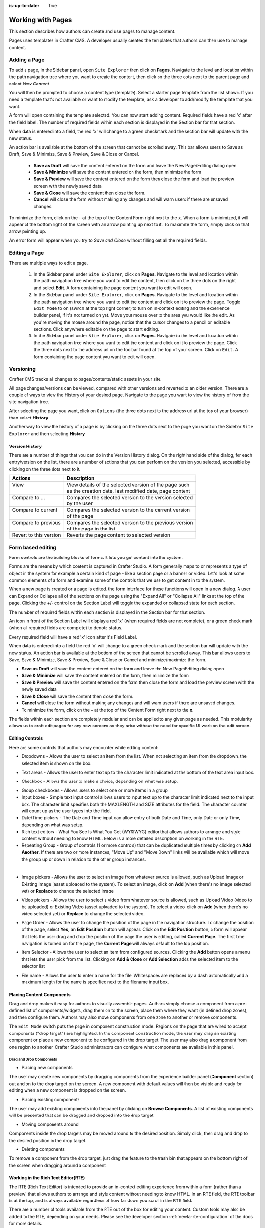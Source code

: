 :is-up-to-date: True

.. index:: Content Authors Working with Pages, Pages

..  _newIa-content_authors_pages:

==================
Working with Pages
==================

This section describes how authors can create and use pages to manage content.

Pages uses templates in Crafter CMS.  A developer usually creates the templates that authors can then use to manage content.

-------------
Adding a Page
-------------
To add a page, in the Sidebar panel, open ``Site Explorer`` then click on **Pages**.  Navigate to the level and location within the path navigation tree where you want to create the content, then click on the three dots next to the parent page and select *New Content*

.. image:: /_static/images/page/page-add-new-content.jpg
    :width: 50 %
    :align: center
    :alt: Content Author - Add New Page Content

You will then be prompted to choose a content type (template).  Select a starter page template from the list shown. If you need a template that's not available or want to modify the template, ask a developer to add/modify the template that you want.

.. image:: /_static/images/page/page-add-choose-content.jpg
    :width: 75 %    
    :align: center
    :alt: Content Author - Add New Page Choose Content

A form will open containing the template selected. You can now start adding content.  Required fields have a red 'x' after the field label.  The number of required fields within each section is displayed in the Section bar for that section.

When data is entered into a field, the red 'x' will change to a green checkmark and the section bar will update with the new status.

.. image:: /_static/images/page/page-add-template-open.jpg
    :width: 75 %    
    :align: center
    :alt: Content Author - Add New Page Open Template

An action bar is available at the bottom of the screen that cannot be scrolled away. This bar allows users to Save as Draft, Save & Minimize, Save & Preview, Save & Close or Cancel.

    * **Save as Draft** will save the content entered on the form and leave the New Page/Editing dialog open
    * **Save & Minimize** will save the content entered on the form, then minimize the form
    * **Save & Preview** will save the content entered on the form then close the form and load the preview screen with the newly saved data
    * **Save & Close** will save the content then close the form.
    * **Cancel** will close the form without making any changes and will warn users if there are unsaved changes.

To minimize the form, click on the ``-`` at the top of the Content Form right next to the ``x``.  When a form is minimized, it will appear at the bottom right of the screen with an arrow pointing up next to it.  To maximize the form, simply click on that arrow pointing up.

.. image:: /_static/images/page/page-add-minimized.jpg
    :width: 75%
    :align: center
    :alt: Page - Action Bar Minimize/Maximize Icon

An error form will appear when you try to *Save and Close* without filling out all the required fields.

.. image:: /_static/images/page/page-save-error.png
    :width: 50 %    
    :align: center
    :alt: Content Author - Page Save Error

.. _newIa-editing-a-page:

--------------
Editing a Page
--------------
There are multiple ways to edit a page.  
    
    #. In the Sidebar panel under ``Site Explorer``, click on **Pages**.  Navigate to the level and location within the path navigation tree where you want to edit the content, then click on the three dots on the right and select **Edit**.  A form containing the page content you want to edit will open.
    
    #. In the Sidebar panel under ``Site Explorer``, click on **Pages**.  Navigate to the level and location within the path navigation tree where you want to edit the content and click on it to preview the page.  Toggle ``Edit Mode`` to on (switch at the top right corner) to turn on in-context editing and the experience builder panel, if it's not turned on yet.  Move your mouse over to the area you would like the edit.  As you're moving the mouse around the page, notice that the cursor changes to a pencil on editable sections.  Click anywhere editable on the page to start editing.

    #. In the Sidebar panel under ``Site Explorer``, click on **Pages**.  Navigate to the level and location within the path navigation tree where you want to edit the content and click on it to preview the page.  Click the three dots next to the address url on the toolbar found at the top of your screen. Click on ``Edit``.  A form containing the page content you want to edit will open.

.. image:: /_static/images/page/page-edit.jpg
    :width: 95 %
    :align: center
    :alt: Content Author - Edit a Page


----------
Versioning
----------
Crafter CMS tracks all changes to pages/contents/static assets in your site.  

All page changes/versions can be viewed, compared with other versions and reverted to an older version.  There are a couple of ways to view the History of your desired page.  Navigate to the page you want to view the history of from the site navigation tree.

After selecting the page you want, click on ``Options`` (the three dots next to the address url at the top of your browser) then select **History**.

.. image:: /_static/images/page/page-access-history.png
    :width: 95 %
    :align: center
    :alt: Content Author - Access Page History

Another way to view the history of a page is by clicking on the three dots next to the page you want on the Sidebar ``Site Explorer`` and then selecting **History**

.. image:: /_static/images/page/page-access-history-tree.jpg
    :width: 60 %
    :align: center
    :alt: Content Author - Page Access History Tree
    

^^^^^^^^^^^^^^^
Version History
^^^^^^^^^^^^^^^
There are a number of things that you can do in the Version History dialog.  On the right hand side of the dialog, for each entry/version on the list, there are a number of actions that you can perform on the version you selected, accessible by clicking on the three dots next to it.

+------------------------+--------------------------------------------------------+
|| Actions               || Description                                           |
+========================+========================================================+
|| View                  || View details of the selected version of the page such |
||                       || as the creation date, last modified date, page content|
+------------------------+--------------------------------------------------------+
|| Compare to ...        || Compares the selected version to the version selected |
||                       || by the user                                           |
+------------------------+--------------------------------------------------------+
|| Compare to current    || Compares the selected version to the current version  |
||                       || of the page                                           |
+------------------------+--------------------------------------------------------+
|| Compare to previous   || Compares the selected version to the previous version |
||                       || of the page in the list                               |
+------------------------+--------------------------------------------------------+
|| Revert to this version|| Reverts the page content to selected version          |
+------------------------+--------------------------------------------------------+

.. image:: /_static/images/page/page-history.jpg
    :width: 75 %
    :align: center
    :alt: Content Author - Page History

------------------
Form based editing
------------------

Form controls are the building blocks of forms.  It lets you get content into the system.  

Forms are the means by which content is captured in Crafter Studio. A form generally maps to or represents a type of object in the system for example a certain kind of page - like a section page or a banner or video. Let's look at some common elements of a form and examine some of the controls that we use to get content in to the system.

.. image:: /_static/images/page/page-form.jpg
    :width: 75 %
    :align: center
    :alt: Content Author - Page Form

When a new page is created or a page is edited, the form interface for these functions will open in a new dialog. A user can Expand or Collapse all of the sections on the page using the "Expand All" or "Collapse All" links at the top of the page.  
Clicking the +/- control on the Section Label will toggle the expanded or collapsed state for each section.

The number of required fields within each section is displayed in the Section bar for that section.

An icon in front of the Section Label will display a red 'x' (when required fields are not complete), or a green check mark (when all required fields are complete) to denote status.

Every required field will have a red 'x' icon after it's Field Label.

When data is entered into a field the red 'x' will change to a green check mark and the section bar will update with the new status. An action bar is available at the bottom of the screen that cannot be scrolled away. This bar allows users to Save, Save & Minimize, Save & Preview, Save & Close or Cancel and minimize/maximize the form.

* **Save as Draft** will save the content entered on the form and leave the New Page/Editing dialog open
* **Save & Minimize** will save the content entered on the form, then minimize the form
* **Save & Preview** will save the content entered on the form then close the form and load the preview screen with the newly saved data
* **Save & Close** will save the content then close the form.
* **Cancel** will close the form without making any changes and will warn users if there are unsaved changes.
* To minimize the form, click on the **-** at the top of the Content Form right next to the **x**.

The fields within each section are completely modular and can be applied to any given page as needed. This modularity allows us to craft edit pages for any new screens as they arise without the need for specific UI work on the edit screen.

^^^^^^^^^^^^^^^^
Editing Controls
^^^^^^^^^^^^^^^^

Here are some controls that authors may encounter while editing content:

* Dropdowns - Allows the user to select an item from the list.  When not selecting an item from the dropdown, the selected item is shown on the box.

.. image:: /_static/images/page/form-control-dropdown-expand.png
    :width: 40 %    
    :align: center
    :alt: Content Author - Form Control Dropdown Expanded

.. image:: /_static/images/page/form-controls-dropdown.png
    :width: 40 %    
    :align: center
    :alt: Content Author - Form Controls Dropdown

* Text areas - Allows the user to enter text up to the character limit indicated at the bottom of the text area input box.

.. image:: /_static/images/page/form-control-text-area.png
    :width: 50 %    
    :align: center
    :alt: Content Author - Form Control Text Area

* Checkbox - Allows the user to make a choice, depending on what was setup.

.. image:: /_static/images/page/form-control-checkbox.png
    :width: 15 %
    :align: center
    :alt: Content Author - Form Control Checkbox

* Group checkboxes - Allows users to select one or more items in a group
* Input boxes - Simple text input control allows users to input text up to the character limit indicated next to the input box.  The character limit specifies both the MAXLENGTH and SIZE attributes for the field.  The character counter will count up as the user types into the field.
* Date/Time pickers - The Date and Time input can allow entry of both Date and Time, only Date or only Time, depending on what was setup.
* Rich text editors - What You See Is What You Get (WYSIWYG) editor that allows authors to arrange and style content without needing to know HTML.  Below is a more detailed description on working in the RTE.
* Repeating Group - Group of controls (1 or more controls) that can be duplicated multiple times by clicking on **Add Another**.  If there are two or more instances, "Move Up" and "Move Down" links will be available which will move the group up or down in relation to the other group instances.

.. image:: /_static/images/page/form-controls.jpg
    :width: 65 %
    :align: center
    :alt: Content Author - Form Controls

|

.. image:: /_static/images/page/form-controls-2.jpg
    :width: 65 %
    :align: center
    :alt: Content Author - Form Controls Repeating Group and RTE

* Image pickers - Allows the user to select an image from whatever source is allowed, such as Upload Image or Existing Image (asset uploaded to the system).  To select an image, click on **Add** (when there's no image selected yet) or **Replace** to change the selected image

.. image:: /_static/images/page/form-control-image-picker.jpg
    :width: 60 %    
    :align: center
    :alt: Content Author - Form Control Image Picker

* Video pickers - Allows the user to select a video from whatever source is allowed, such as Upload Video (video to be uploaded) or Existing Video (asset uploaded to the system).  To select a video, click on **Add** (when there's no video selected yet) or **Replace** to change the selected video.

.. image:: /_static/images/page/form-control-video-picker.png
    :width: 60 %
    :align: center
    :alt: Content Author - Form Control Video Picker

* Page Order - Allows the user to change the position of the page in the navigation structure.  To change the position of the page, select **Yes**, an **Edit Position** button will appear.  Click on the **Edit Position** button, a form will appear that lets the user drag and drop the position of the page the user is editing, called **Current Page**.  The first time navigation is turned on for the page, the **Current Page** will always default to the top position.

.. image:: /_static/images/page/form-control-page-order-no.png
    :width: 60 %
    :align: center
    :alt: Content Author - Form Control No Page Order

.. image:: /_static/images/page/form-control-page-order-yes.png
    :width: 60 %
    :align: center
    :alt: Content Author - Form Control Yes Page Order

.. image:: /_static/images/page/form-control-page-order.png
    :width: 50 %    
    :align: center
    :alt: Content Author - Form Control Page Order
            
* Item Selector - Allows the user to select an item from configured sources.  Clicking the **Add** button opens a menu that lets the user pick from the list.  Clicking on **Add & Close** or **Add Selection** adds the selected item to the selector list

.. image:: /_static/images/form-controls/form-control-item-selector.png
    :width: 50 %    
    :align: center
    :alt: Content Author - Form Control Item Selector

.. image:: /_static/images/page/form-control-item-select.png
    :width: 70 %
    :align: center
    :alt: Content Author - Form Control Item Select

* File name - Allows the user to enter a name for the file.  Whitespaces are replaced by a dash automatically and a maximum length for the name is specified next to the filename input box.

.. image:: /_static/images/page/form-control-filename.png
    :width: 70 %
    :align: center
    :alt: Content Author - Form Control Filename

^^^^^^^^^^^^^^^^^^^^^^^^^^
Placing Content Components
^^^^^^^^^^^^^^^^^^^^^^^^^^
Drag and drop makes it easy for authors to visually assemble pages. Authors simply choose a component from a pre-defined list of components/widgets, drag them on to the screen, place them where they want (in defined drop zones), and then configure them. Authors may also move components from one zone to another or remove components.

The ``Edit Mode`` switch puts the page in component construction mode.  Regions on the page that are wired to accept components ("drop target") are highlighted.  In the component construction mode, the user may drag an existing component or place a new component to be configured in the drop target.  The user may also drag a component from one region to another.  Crafter Studio administrators can configure what components are available in this panel.


.. image:: /_static/images/page/page-components.jpg
    :width: 75 %
    :align: center
    :alt: Content Author - Page Components

Drag and Drop Components
^^^^^^^^^^^^^^^^^^^^^^^^

* Placing new components

The user may create new components by dragging components from the experience builder panel (**Component** section) out and on to the drop target on the screen.  A new component with default values will then be visible and ready for editing when a new component is dropped on the screen.

.. image:: /_static/images/page/page-components-new.jpg
    :width: 50 %
    :align: center
    :alt: Content Author - Page Components New

* Placing existing components

The user may add existing components into the panel by clicking on **Browse Components**.  A list of existing components will be presented that can be dragged and dropped into the drop target

.. image:: /_static/images/content-author/preview-page-builder-browse-components.png
    :width: 30 %
    :align: center
    :alt: Content Author - Experience Builder Panel Browse Components

* Moving components around

Components inside the drop targets may be moved around to the desired position.  Simply click, then drag and drop to the desired position in the drop target.

.. image:: /_static/images/content-author/preview-page-components-drag.jpg
    :width: 85 %
    :align: center
    :alt: Content Author - Experience Builder Panel Page Drag Component

* Deleting components

To remove a component from the drop target, just drag the feature to the trash bin that appears on the bottom right of the screen when dragging around a component.

.. image:: /_static/images/first-site/first-site-drag-n-drop-delete.jpg
    :width: 80 %
    :align: center
    :alt: Content Author - Drag and Drop Delete

^^^^^^^^^^^^^^^^^^^^^^^^^^^^^^^^^^^^
Working in the Rich Text Editor(RTE)
^^^^^^^^^^^^^^^^^^^^^^^^^^^^^^^^^^^^
The RTE (Rich Text Editor) is intended to provide an in-context editing experience from within a form (rather than a preview) that allows authors to arrange and style content without needing to know HTML.  In an RTE field, the RTE toolbar is at the top, and is always available regardless of how far down you scroll in the RTE field.

.. image:: /_static/images/page/rte-screen.png
    :width: 75 %    
    :align: center
    :alt: Content Author - RTE Screen


There are a number of tools available from the RTE out of the box for editing your content.  Custom tools may also be added to the RTE, depending on your needs.  Please see the developer section :ref:`newIa-rte-configuration` of the docs for more details.

--------------
Copying a Page
--------------

To copy a page, in the Sidebar panel, click on the **Pages** folder.  Navigate to the level and location within the site navigation tree where you want to copy content, then click on the three dots next to the page and select **Copy**

.. image:: /_static/images/page/page-copy-menu.jpg
    :width: 30 %
    :align: center
    :alt: Content Author - Copy Page Menu

|

In the Sidebar panel, navigate to the level and location within the site navigation tree where you want to paste the copied content, then click on the three dots next to it and select **Paste**

.. image:: /_static/images/page/page-paste-menu.jpg
    :width: 30 %
    :align: center
    :alt: Content Author - Paste Page Menu

|

Depending on how the page content type has been modeled (dependencies), copying and pasting a page may also create copies of items in the page. These dependencies are setup by the developers when creating the content type.  Generally, when an item on a page is uploaded to the following locations: ``/site/components/item/.*`` or  ``/static-assets/item/.*``, when the page containing those items is copied, a copy of the uploaded items are created.

To learn more about these dependencies and see examples, see :ref:`newIa-item-specific-dependencies` or :ref:`newIa-copy-dependencies-configuration`.

